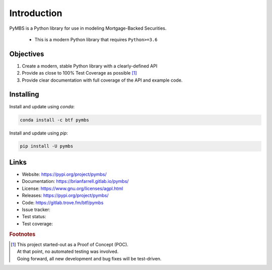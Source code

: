 
============
Introduction
============

PyMBS is a Python library for use in modeling Mortgage-Backed Securities.

    * This is a modern Python library that requires ``Python>=3.6``


Objectives
----------
#. Create a modern, stable Python library with a clearly-defined API  
#. Provide as close to 100% Test Coverage as possible [#f1]_
#. Provide clear documentation with full coverage of the API and example code.



Installing
----------

Install and update using `conda`:

.. code-block:: bash

   conda install -c btf pymbs


Install and update using `pip`:

.. code-block:: bash

   pip install -U pymbs


Links
-----

* Website: https://pypi.org/project/pymbs/
* Documentation: https://brianfarrell.gitlab.io/pymbs/
* License: https://www.gnu.org/licenses/agpl.html
* Releases: https://pypi.org/project/pymbs/
* Code: https://gitlab.trove.fm/btf/pymbs
* Issue tracker:
* Test status:
* Test coverage:

.. rubric:: Footnotes

.. [#f1] | This project started-out as a Proof of Concept (POC).
       | At that point, no automated testing was involved.
       | Going forward, all new development and bug fixes will be test-driven.
